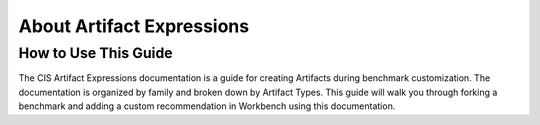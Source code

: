 About Artifact Expressions
================================

How to Use This Guide
~~~~~~~~~~~~~~~~~~~~

The CIS Artifact Expressions documentation is a guide for creating Artifacts during benchmark customization. The documentation is organized by family and broken down by Artifact Types.
This guide will walk you through forking a benchmark and adding a custom recommendation in Workbench using this documentation.



